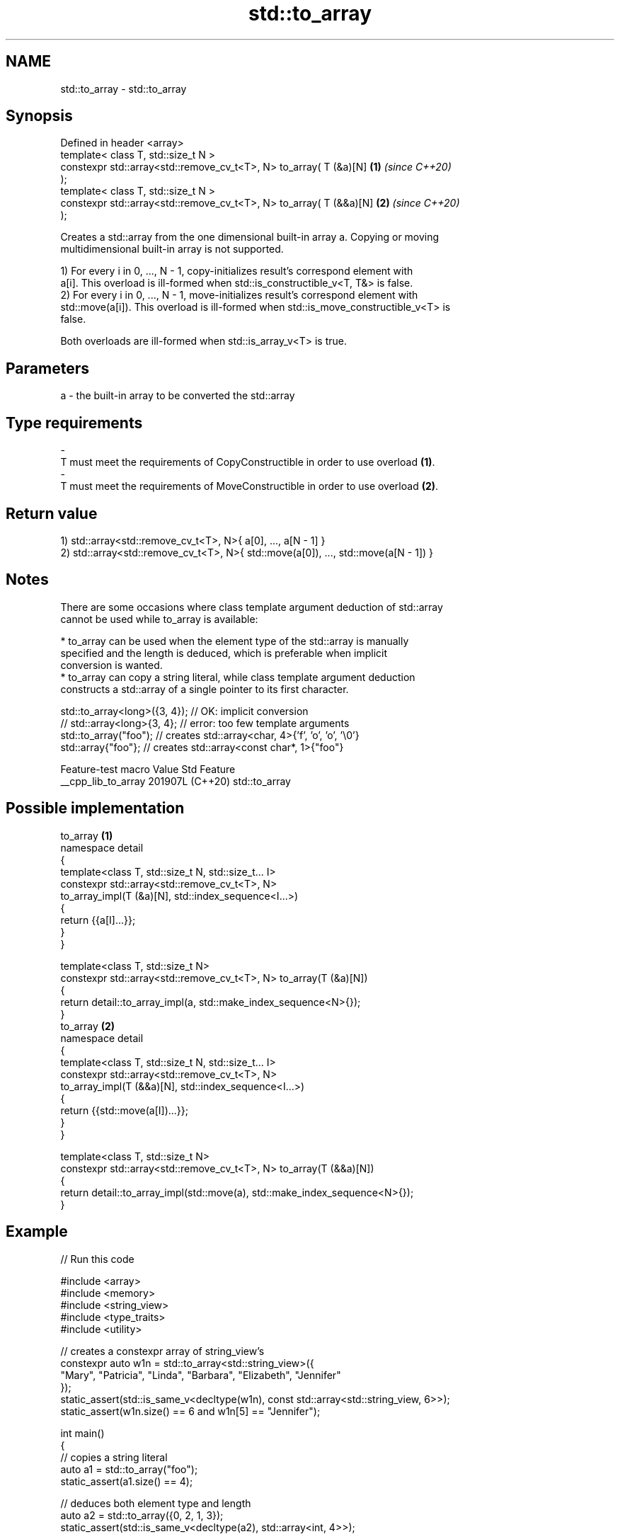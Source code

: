 .TH std::to_array 3 "2024.06.10" "http://cppreference.com" "C++ Standard Libary"
.SH NAME
std::to_array \- std::to_array

.SH Synopsis
   Defined in header <array>
   template< class T, std::size_t N >
   constexpr std::array<std::remove_cv_t<T>, N> to_array( T (&a)[N]   \fB(1)\fP \fI(since C++20)\fP
   );
   template< class T, std::size_t N >
   constexpr std::array<std::remove_cv_t<T>, N> to_array( T (&&a)[N]  \fB(2)\fP \fI(since C++20)\fP
   );

   Creates a std::array from the one dimensional built-in array a. Copying or moving
   multidimensional built-in array is not supported.

   1) For every i in 0, ..., N - 1, copy-initializes result's correspond element with
   a[i]. This overload is ill-formed when std::is_constructible_v<T, T&> is false.
   2) For every i in 0, ..., N - 1, move-initializes result's correspond element with
   std::move(a[i]). This overload is ill-formed when std::is_move_constructible_v<T> is
   false.

   Both overloads are ill-formed when std::is_array_v<T> is true.

.SH Parameters

   a          -          the built-in array to be converted the std::array
.SH Type requirements
   -
   T must meet the requirements of CopyConstructible in order to use overload \fB(1)\fP.
   -
   T must meet the requirements of MoveConstructible in order to use overload \fB(2)\fP.

.SH Return value

   1) std::array<std::remove_cv_t<T>, N>{ a[0], ..., a[N - 1] }
   2) std::array<std::remove_cv_t<T>, N>{ std::move(a[0]), ..., std::move(a[N - 1]) }

.SH Notes

   There are some occasions where class template argument deduction of std::array
   cannot be used while to_array is available:

     * to_array can be used when the element type of the std::array is manually
       specified and the length is deduced, which is preferable when implicit
       conversion is wanted.
     * to_array can copy a string literal, while class template argument deduction
       constructs a std::array of a single pointer to its first character.

 std::to_array<long>({3, 4}); // OK: implicit conversion
 // std::array<long>{3, 4};   // error: too few template arguments
 std::to_array("foo");        // creates std::array<char, 4>{'f', 'o', 'o', '\\0'}
 std::array{"foo"};           // creates std::array<const char*, 1>{"foo"}

   Feature-test macro  Value    Std      Feature
   __cpp_lib_to_array 201907L (C++20) std::to_array

.SH Possible implementation

                                    to_array \fB(1)\fP
   namespace detail
   {
       template<class T, std::size_t N, std::size_t... I>
       constexpr std::array<std::remove_cv_t<T>, N>
           to_array_impl(T (&a)[N], std::index_sequence<I...>)
       {
           return {{a[I]...}};
       }
   }

   template<class T, std::size_t N>
   constexpr std::array<std::remove_cv_t<T>, N> to_array(T (&a)[N])
   {
       return detail::to_array_impl(a, std::make_index_sequence<N>{});
   }
                                    to_array \fB(2)\fP
   namespace detail
   {
       template<class T, std::size_t N, std::size_t... I>
       constexpr std::array<std::remove_cv_t<T>, N>
           to_array_impl(T (&&a)[N], std::index_sequence<I...>)
       {
           return {{std::move(a[I])...}};
       }
   }

   template<class T, std::size_t N>
   constexpr std::array<std::remove_cv_t<T>, N> to_array(T (&&a)[N])
   {
       return detail::to_array_impl(std::move(a), std::make_index_sequence<N>{});
   }

.SH Example


// Run this code

 #include <array>
 #include <memory>
 #include <string_view>
 #include <type_traits>
 #include <utility>

 // creates a constexpr array of string_view's
 constexpr auto w1n = std::to_array<std::string_view>({
     "Mary", "Patricia", "Linda", "Barbara", "Elizabeth", "Jennifer"
 });
 static_assert(std::is_same_v<decltype(w1n), const std::array<std::string_view, 6>>);
 static_assert(w1n.size() == 6 and w1n[5] == "Jennifer");

 int main()
 {
     // copies a string literal
     auto a1 = std::to_array("foo");
     static_assert(a1.size() == 4);

     // deduces both element type and length
     auto a2 = std::to_array({0, 2, 1, 3});
     static_assert(std::is_same_v<decltype(a2), std::array<int, 4>>);

     // deduces length with element type specified
     // implicit conversion happens
     auto a3 = std::to_array<long>({0, 1, 3});
     static_assert(std::is_same_v<decltype(a3), std::array<long, 3>>);

     auto a4 = std::to_array<std::pair<int, float>>(
         {{3, 0.0f}, {4, 0.1f}, {4, 0.1e23f}});
     static_assert(a4.size() == 3);

     // creates a non-copyable std::array
     auto a5 = std::to_array({std::make_unique<int>(3)});
     static_assert(a5.size() == 1);

     // error: copying multidimensional arrays is not supported
     // char s[2][6] = {"nice", "thing"};
     // auto a6 = std::to_array(s);
 }

.SH See also

   make_array                   creates a std::array object whose size and optionally
   (library fundamentals TS v2) element type are deduced from the arguments
                                \fI(function template)\fP
